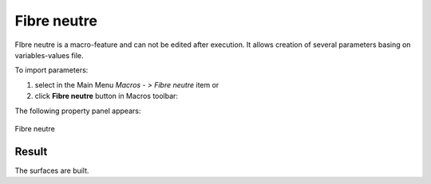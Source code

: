 .. _create_fibreNeutre:
.. |fibreNeutre.icon|    image:: images/fibreNeutre.png

Fibre neutre
============

FIbre neutre is a macro-feature and can not be edited after execution.
It allows creation of several parameters basing on variables-values file.

To import parameters:

#. select in the Main Menu *Macros - > Fibre neutre* item  or
#. click |fibreNeutre.icon| **Fibre neutre** button in Macros toolbar:

The following property panel appears:

.. figure:: images/fibreNeutrePanel.png
   :align: center

   Fibre neutre


Result
""""""

The surfaces are built.
